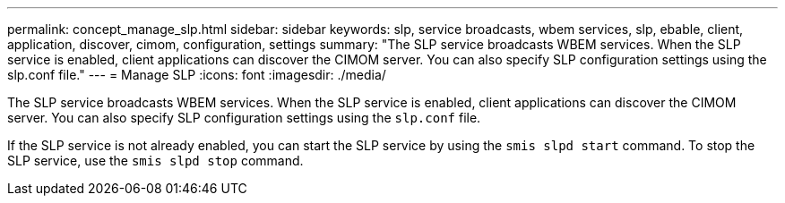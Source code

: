 ---
permalink: concept_manage_slp.html
sidebar: sidebar
keywords: slp, service broadcasts, wbem services, slp, ebable, client, application, discover, cimom, configuration, settings
summary: "The SLP service broadcasts WBEM services. When the SLP service is enabled, client applications can discover the CIMOM server. You can also specify SLP configuration settings using the slp.conf file."
---
= Manage SLP
:icons: font
:imagesdir: ./media/

[.lead]
The SLP service broadcasts WBEM services. When the SLP service is enabled, client applications can discover the CIMOM server. You can also specify SLP configuration settings using the `slp.conf` file.

If the SLP service is not already enabled, you can start the SLP service by using the `smis slpd start` command. To stop the SLP service, use the `smis slpd stop` command.
